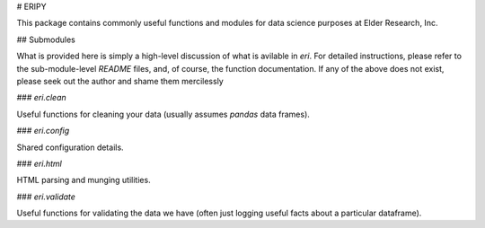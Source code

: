 # ERIPY

This package contains commonly useful functions and modules for data science purposes at Elder Research, Inc.


## Submodules

What is provided here is simply a high-level discussion of what is avilable in `eri`. For detailed instructions, please refer to the sub-module-level `README` files, and, of course, the function documentation. If any of the above does not exist, please seek out the author and shame them mercilessly


### `eri.clean`

Useful functions for cleaning your data (usually assumes `pandas` data frames).


### `eri.config`

Shared configuration details.


### `eri.html`

HTML parsing and munging utilities.


### `eri.validate`

Useful functions for validating the data we have (often just logging useful facts about a particular dataframe).
